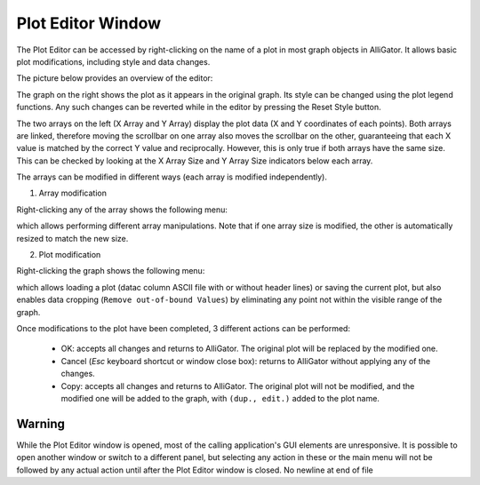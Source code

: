 .. _alligator-plot-editor-window:

Plot Editor Window
==================

The Plot Editor can be accessed by right-clicking on the name of a plot in most graph objects in AlliGator. It allows basic plot modifications, including style and data changes.

The picture below provides an overview of the editor:

.. image:: images/AlliGator-Plot-Editor-Window.png

The graph on the right shows the plot as it appears in the original graph. Its style can be changed using the plot legend functions. Any such changes can be reverted while in the editor by pressing the Reset Style button.

The two arrays on the left (X Array and Y Array) display the plot data (X and Y coordinates of each points). Both arrays are linked, therefore moving the scrollbar on one array also moves the scrollbar on the other, guaranteeing that each X value is matched by the correct Y value and reciprocally. However, this is only true if both arrays have the same size. This can be checked by looking at the X Array Size and Y Array Size indicators below each array.

The arrays can be modified in different ways (each array is modified independently).

1. Array modification

Right-clicking any of the array shows the following menu:

.. image:: images/Plot-Editor-Array-Menu.png

which allows performing different array manipulations. Note that if one array size is modified, the other is automatically resized to match the new size.

2. Plot modification

Right-clicking the graph shows the following menu:

.. image:: images/Plot-Editor-Graph-Menu.png

which allows loading a plot (datac column ASCII file with or without header lines) or saving the current plot, but also enables data cropping (``Remove out-of-bound Values``) by eliminating any point not within the visible range of the graph.

Once modifications to the plot have been completed, 3 different actions can be performed:

  + OK: accepts all changes and returns to AlliGator. The original plot will be replaced by the modified one. 
  + Cancel (`Esc` keyboard shortcut or window close box): returns to AlliGator without applying any of the changes.
  + Copy: accepts all changes and returns to AlliGator. The original plot will not be modified, and the modified one will be added to the graph, with ``(dup., edit.)`` added to the plot name. 

Warning
-------

While the Plot Editor window is opened, most of the calling application's GUI elements are unresponsive. It is possible to open another window or switch to a different panel, but selecting any action in these or the main menu will not be followed by any actual action until after the Plot Editor window is closed.
No newline at end of file
